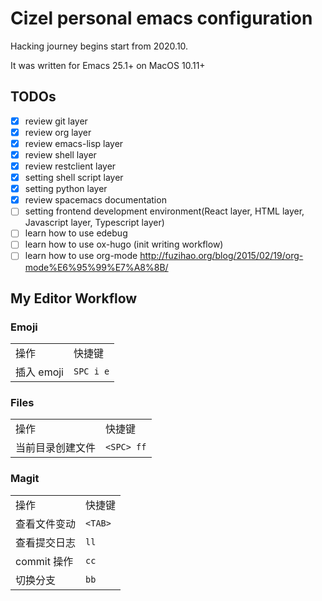 * Cizel personal emacs configuration
  
  Hacking journey begins start from 2020.10.

  It was written for Emacs 25.1+ on MacOS 10.11+

** TODOs  
   
   + [X] review git layer
   + [X] review org layer
   + [X] review emacs-lisp layer
   + [X] review shell layer
   + [X] review restclient layer
   + [X] setting shell script layer
   + [X] setting python layer
   + [X] review spacemacs documentation
   + [ ] setting frontend development environment(React layer, HTML layer, Javascript layer, Typescript layer)
   + [ ] learn how to use edebug
   + [ ] learn how to use ox-hugo (init writing workflow)
   + [ ] learn how to use org-mode [[http://fuzihao.org/blog/2015/02/19/org-mode%E6%95%99%E7%A8%8B/]] 

** My Editor Workflow
   
*** Emoji 
    
    | 操作       | 快捷键    |
    | 插入 emoji | =SPC i e= |

*** Files
    
   | 操作             | 快捷键     |
   | 当前目录创建文件 | =<SPC> ff= |

*** Magit
    
   | 操作         | 快捷键  |
   | 查看文件变动 | =<TAB>= |
   | 查看提交日志 | =ll=    |
   | commit 操作  | =cc=    |
   | 切换分支     | =bb=    |
